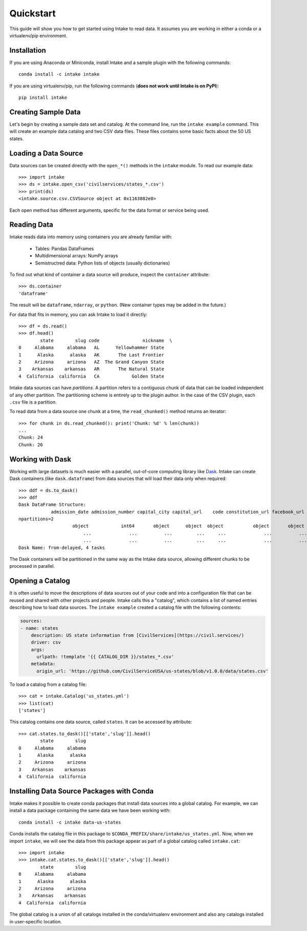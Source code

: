 Quickstart
==========

This guide will show you how to get started using Intake to read data.  It assumes you are working in either a conda or a virtualenv/pip environment.

Installation
------------

If you are using Anaconda or Miniconda, install Intake and a sample plugin with the following commands::

    conda install -c intake intake

If you are using virtualenv/pip, run the following commands (**does not work until Intake is on PyPI**)::

    pip install intake

Creating Sample Data
--------------------

Let's begin by creating a sample data set and catalog.  At the command line, run the ``intake example`` command.  This will create an example data catalog and two CSV data files.  These files contains some basic facts about the 50 US states.

Loading a Data Source
---------------------

Data sources can be created directly with the ``open_*()`` methods in the ``intake`` module.  To read our example data::

    >>> import intake
    >>> ds = intake.open_csv('civilservices/states_*.csv')
    >>> print(ds)
    <intake.source.csv.CSVSource object at 0x1163882e8>

Each open method has different arguments, specific for the data format or service being used.

Reading Data
------------

Intake reads data into memory using containers you are already familiar with:

  * Tables: Pandas DataFrames
  * Multidimensional arrays: NumPy arrays
  * Semistructred data: Python lists of objects (usually dictionaries)

To find out what kind of container a data source will produce, inspect the ``container`` attribute::

    >>> ds.container
    'dataframe'

The result will be ``dataframe``, ``ndarray``, or ``python``.  (New container types may be added in the future.)

For data that fits in memory, you can ask Intake to load it directly::

    >>> df = ds.read()
    >>> df.head()
            state        slug code                nickname  \
    0     Alabama     alabama   AL      Yellowhammer State
    1      Alaska      alaska   AK       The Last Frontier
    2     Arizona     arizona   AZ  The Grand Canyon State
    3    Arkansas    arkansas   AR       The Natural State
    4  California  california   CA            Golden State

Intake data sources can have *partitions*.  A partition refers to a contiguous chunk of data that can be loaded independent of any other partition.  The partitioning scheme is entirely up to the plugin author.  In the case of the CSV plugin, each ``.csv`` file is a partition.

To read data from a data source one chunk at a time, the ``read_chunked()`` method returns an iterator::

    >>> for chunk in ds.read_chunked(): print('Chunk: %d' % len(chunk))
    ...
    Chunk: 24
    Chunk: 26


Working with Dask
-----------------

Working with large datasets is much easier with a parallel, out-of-core computing library like `Dask <https://dask.pydata.org/en/latest/>`_.  Intake can create Dask containers (like ``dask.dataframe``) from data sources that will load their data only when required::

    >>> ddf = ds.to_dask()
    >>> ddf
    Dask DataFrame Structure:
                admission_date admission_number capital_city capital_url    code constitution_url facebook_url landscape_background_url map_image_url nickname population population_rank skyline_background_url    slug   state state_flag_url state_seal_url twitter_url website
    npartitions=2
                        object            int64       object      object  object           object       object                   object        object   object      int64           int64                 object  object  object         object         object      object  object
                            ...              ...          ...         ...     ...              ...          ...                      ...           ...      ...        ...             ...                    ...     ...     ...            ...            ...         ...     ...
                            ...              ...          ...         ...     ...              ...          ...                      ...           ...      ...        ...             ...                    ...     ...     ...            ...            ...         ...     ...
    Dask Name: from-delayed, 4 tasks

The Dask containers will be partitioned in the same way as the Intake data source, allowing different chunks to be processed in parallel.

Opening a Catalog
-----------------

It is often useful to move the descriptions of data sources out of your code and into a configuration file that can be reused and shared with other projects and people.  Intake calls this a "catalog", which contains a list of named entries describing how to load data sources.  The ``intake example`` created a catalog file with the following contents:

.. code-block:: yaml

    sources:
    - name: states
        description: US state information from [CivilServices](https://civil.services/)
        driver: csv
        args:
          urlpath: !template '{{ CATALOG_DIR }}/states_*.csv'
        metadata:
          origin_url: 'https://github.com/CivilServiceUSA/us-states/blob/v1.0.0/data/states.csv'

To load a catalog from a catalog file::

    >>> cat = intake.Catalog('us_states.yml')
    >>> list(cat)
    ['states']

This catalog contains one data source, called ``states``.  It can be accessed by attribute::

    >>> cat.states.to_dask()[['state','slug']].head()
            state        slug
    0     Alabama     alabama
    1      Alaska      alaska
    2     Arizona     arizona
    3    Arkansas    arkansas
    4  California  california


Installing Data Source Packages with Conda
------------------------------------------

Intake makes it possible to create conda packages that install data sources into a global catalog.  For example, we can install a data package containing the same data we have been working with::

    conda install -c intake data-us-states

Conda installs the catalog file in this package to ``$CONDA_PREFIX/share/intake/us_states.yml``.  Now, when we import ``intake``, we will see the data from this package appear as part of a global catalog called ``intake.cat``::

    >>> import intake
    >>> intake.cat.states.to_dask()[['state','slug']].head()
            state        slug
    0     Alabama     alabama
    1      Alaska      alaska
    2     Arizona     arizona
    3    Arkansas    arkansas
    4  California  california

The global catalog is a union of all catalogs installed in the conda/virtualenv environment and also any catalogs installed in user-specific location.
